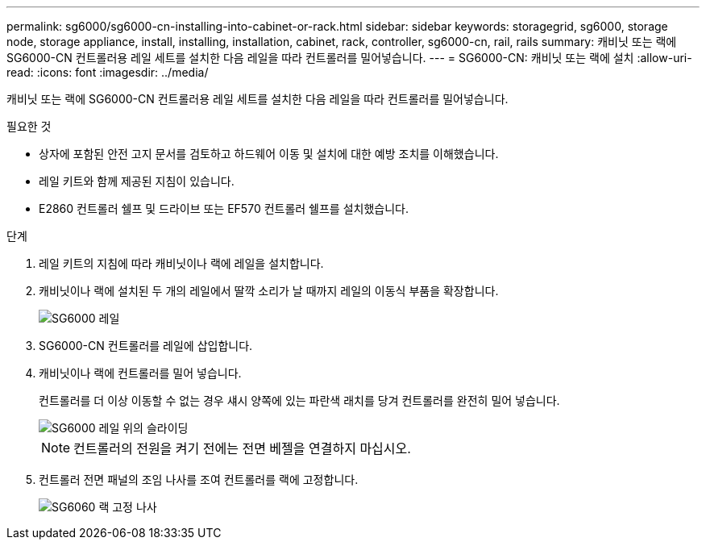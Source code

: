 ---
permalink: sg6000/sg6000-cn-installing-into-cabinet-or-rack.html 
sidebar: sidebar 
keywords: storagegrid, sg6000, storage node, storage appliance, install, installing, installation, cabinet, rack, controller, sg6000-cn, rail, rails 
summary: 캐비닛 또는 랙에 SG6000-CN 컨트롤러용 레일 세트를 설치한 다음 레일을 따라 컨트롤러를 밀어넣습니다. 
---
= SG6000-CN: 캐비닛 또는 랙에 설치
:allow-uri-read: 
:icons: font
:imagesdir: ../media/


[role="lead"]
캐비닛 또는 랙에 SG6000-CN 컨트롤러용 레일 세트를 설치한 다음 레일을 따라 컨트롤러를 밀어넣습니다.

.필요한 것
* 상자에 포함된 안전 고지 문서를 검토하고 하드웨어 이동 및 설치에 대한 예방 조치를 이해했습니다.
* 레일 키트와 함께 제공된 지침이 있습니다.
* E2860 컨트롤러 쉘프 및 드라이브 또는 EF570 컨트롤러 쉘프를 설치했습니다.


.단계
. 레일 키트의 지침에 따라 캐비닛이나 랙에 레일을 설치합니다.
. 캐비닛이나 랙에 설치된 두 개의 레일에서 딸깍 소리가 날 때까지 레일의 이동식 부품을 확장합니다.
+
image::../media/rails_extended_out.gif[SG6000 레일]

. SG6000-CN 컨트롤러를 레일에 삽입합니다.
. 캐비닛이나 랙에 컨트롤러를 밀어 넣습니다.
+
컨트롤러를 더 이상 이동할 수 없는 경우 섀시 양쪽에 있는 파란색 래치를 당겨 컨트롤러를 완전히 밀어 넣습니다.

+
image::../media/sg6000_cn_rails_blue_button.gif[SG6000 레일 위의 슬라이딩]

+

NOTE: 컨트롤러의 전원을 켜기 전에는 전면 베젤을 연결하지 마십시오.

. 컨트롤러 전면 패널의 조임 나사를 조여 컨트롤러를 랙에 고정합니다.
+
image::../media/sg6060_rack_retaining_screws.png[SG6060 랙 고정 나사]



